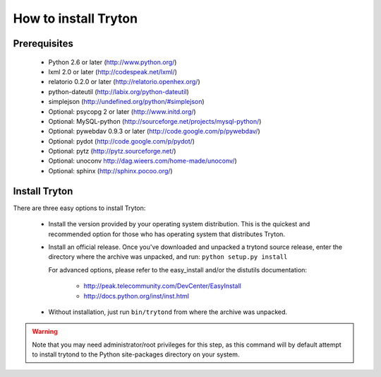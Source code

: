 .. _topics-install:

======================
How to install Tryton
======================

Prerequisites
=============

    * Python 2.6 or later (http://www.python.org/)
    * lxml 2.0 or later (http://codespeak.net/lxml/)
    * relatorio 0.2.0 or later (http://relatorio.openhex.org/)
    * python-dateutil (http://labix.org/python-dateutil)
    * simplejson (http://undefined.org/python/#simplejson)
    * Optional: psycopg 2 or later (http://www.initd.org/)
    * Optional: MySQL-python (http://sourceforge.net/projects/mysql-python/)
    * Optional: pywebdav 0.9.3 or later (http://code.google.com/p/pywebdav/)
    * Optional: pydot (http://code.google.com/p/pydot/)
    * Optional: pytz (http://pytz.sourceforge.net/)
    * Optional: unoconv http://dag.wieers.com/home-made/unoconv/)
    * Optional: sphinx (http://sphinx.pocoo.org/)

Install Tryton
==============

There are three easy options to install Tryton:

    * Install the version provided by your operating system distribution. This
      is the quickest and recommended option for those who has operating system
      that distributes Tryton.

    * Install an official release. Once you've downloaded and unpacked a
      trytond source release, enter the directory where the archive was
      unpacked, and run: ``python setup.py install``

      For advanced options, please refer to the easy_install and/or the
      distutils documentation:

          * http://peak.telecommunity.com/DevCenter/EasyInstall
          * http://docs.python.org/inst/inst.html

    * Without installation, just run ``bin/trytond`` from where the archive was
      unpacked.

.. warning::
      Note that you may need administrator/root privileges for this step, as
      this command will by default attempt to install trytond to the Python
      site-packages directory on your system.
..
